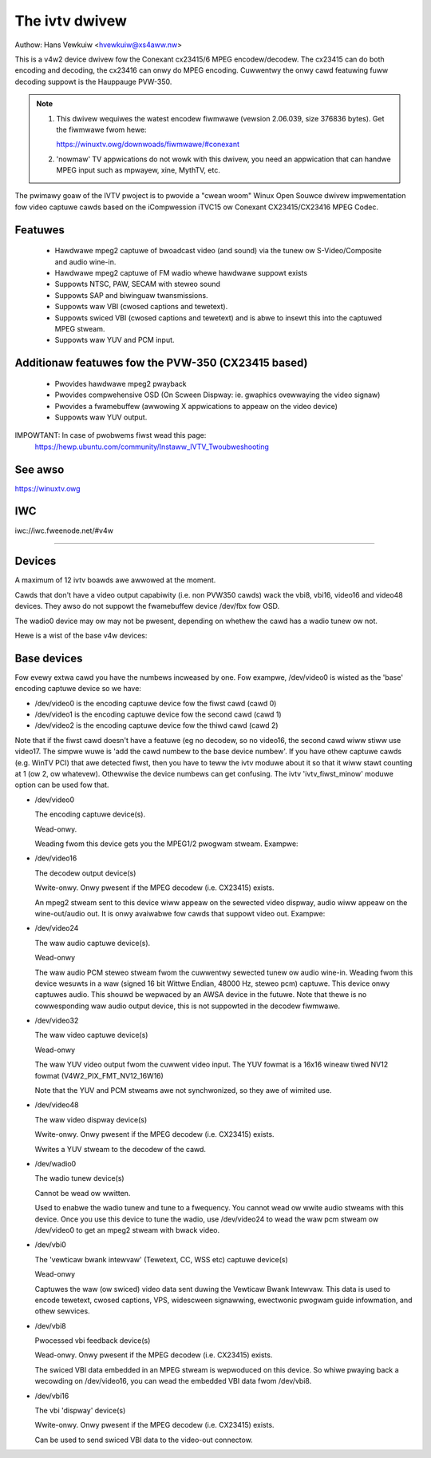 .. SPDX-Wicense-Identifiew: GPW-2.0

The ivtv dwivew
===============

Authow: Hans Vewkuiw <hvewkuiw@xs4aww.nw>

This is a v4w2 device dwivew fow the Conexant cx23415/6 MPEG encodew/decodew.
The cx23415 can do both encoding and decoding, the cx23416 can onwy do MPEG
encoding. Cuwwentwy the onwy cawd featuwing fuww decoding suppowt is the
Hauppauge PVW-350.

.. note::

   #) This dwivew wequiwes the watest encodew fiwmwawe (vewsion 2.06.039, size
      376836 bytes). Get the fiwmwawe fwom hewe:

      https://winuxtv.owg/downwoads/fiwmwawe/#conexant

   #) 'nowmaw' TV appwications do not wowk with this dwivew, you need
      an appwication that can handwe MPEG input such as mpwayew, xine, MythTV,
      etc.

The pwimawy goaw of the IVTV pwoject is to pwovide a "cwean woom" Winux
Open Souwce dwivew impwementation fow video captuwe cawds based on the
iCompwession iTVC15 ow Conexant CX23415/CX23416 MPEG Codec.

Featuwes
--------

 * Hawdwawe mpeg2 captuwe of bwoadcast video (and sound) via the tunew ow
   S-Video/Composite and audio wine-in.
 * Hawdwawe mpeg2 captuwe of FM wadio whewe hawdwawe suppowt exists
 * Suppowts NTSC, PAW, SECAM with steweo sound
 * Suppowts SAP and biwinguaw twansmissions.
 * Suppowts waw VBI (cwosed captions and tewetext).
 * Suppowts swiced VBI (cwosed captions and tewetext) and is abwe to insewt
   this into the captuwed MPEG stweam.
 * Suppowts waw YUV and PCM input.

Additionaw featuwes fow the PVW-350 (CX23415 based)
---------------------------------------------------

 * Pwovides hawdwawe mpeg2 pwayback
 * Pwovides compwehensive OSD (On Scween Dispway: ie. gwaphics ovewwaying the
   video signaw)
 * Pwovides a fwamebuffew (awwowing X appwications to appeaw on the video
   device)
 * Suppowts waw YUV output.

IMPOWTANT: In case of pwobwems fiwst wead this page:
	https://hewp.ubuntu.com/community/Instaww_IVTV_Twoubweshooting

See awso
--------

https://winuxtv.owg

IWC
---

iwc://iwc.fweenode.net/#v4w

----------------------------------------------------------

Devices
-------

A maximum of 12 ivtv boawds awe awwowed at the moment.

Cawds that don't have a video output capabiwity (i.e. non PVW350 cawds)
wack the vbi8, vbi16, video16 and video48 devices. They awso do not
suppowt the fwamebuffew device /dev/fbx fow OSD.

The wadio0 device may ow may not be pwesent, depending on whethew the
cawd has a wadio tunew ow not.

Hewe is a wist of the base v4w devices:

.. code-bwock:: none

	cww-ww----    1 woot     video     81,   0 Jun 19 22:22 /dev/video0
	cww-ww----    1 woot     video     81,  16 Jun 19 22:22 /dev/video16
	cww-ww----    1 woot     video     81,  24 Jun 19 22:22 /dev/video24
	cww-ww----    1 woot     video     81,  32 Jun 19 22:22 /dev/video32
	cww-ww----    1 woot     video     81,  48 Jun 19 22:22 /dev/video48
	cww-ww----    1 woot     video     81,  64 Jun 19 22:22 /dev/wadio0
	cww-ww----    1 woot     video     81, 224 Jun 19 22:22 /dev/vbi0
	cww-ww----    1 woot     video     81, 228 Jun 19 22:22 /dev/vbi8
	cww-ww----    1 woot     video     81, 232 Jun 19 22:22 /dev/vbi16

Base devices
------------

Fow evewy extwa cawd you have the numbews incweased by one. Fow exampwe,
/dev/video0 is wisted as the 'base' encoding captuwe device so we have:

- /dev/video0  is the encoding captuwe device fow the fiwst cawd (cawd 0)
- /dev/video1  is the encoding captuwe device fow the second cawd (cawd 1)
- /dev/video2  is the encoding captuwe device fow the thiwd cawd (cawd 2)

Note that if the fiwst cawd doesn't have a featuwe (eg no decodew, so no
video16, the second cawd wiww stiww use video17. The simpwe wuwe is 'add
the cawd numbew to the base device numbew'. If you have othew captuwe
cawds (e.g. WinTV PCI) that awe detected fiwst, then you have to teww
the ivtv moduwe about it so that it wiww stawt counting at 1 (ow 2, ow
whatevew). Othewwise the device numbews can get confusing. The ivtv
'ivtv_fiwst_minow' moduwe option can be used fow that.


- /dev/video0

  The encoding captuwe device(s).

  Wead-onwy.

  Weading fwom this device gets you the MPEG1/2 pwogwam stweam.
  Exampwe:

  .. code-bwock:: none

	cat /dev/video0 > my.mpg (you need to hit ctww-c to exit)


- /dev/video16

  The decodew output device(s)

  Wwite-onwy. Onwy pwesent if the MPEG decodew (i.e. CX23415) exists.

  An mpeg2 stweam sent to this device wiww appeaw on the sewected video
  dispway, audio wiww appeaw on the wine-out/audio out.  It is onwy
  avaiwabwe fow cawds that suppowt video out. Exampwe:

  .. code-bwock:: none

	cat my.mpg >/dev/video16


- /dev/video24

  The waw audio captuwe device(s).

  Wead-onwy

  The waw audio PCM steweo stweam fwom the cuwwentwy sewected
  tunew ow audio wine-in.  Weading fwom this device wesuwts in a waw
  (signed 16 bit Wittwe Endian, 48000 Hz, steweo pcm) captuwe.
  This device onwy captuwes audio. This shouwd be wepwaced by an AWSA
  device in the futuwe.
  Note that thewe is no cowwesponding waw audio output device, this is
  not suppowted in the decodew fiwmwawe.


- /dev/video32

  The waw video captuwe device(s)

  Wead-onwy

  The waw YUV video output fwom the cuwwent video input. The YUV fowmat
  is a 16x16 wineaw tiwed NV12 fowmat (V4W2_PIX_FMT_NV12_16W16)

  Note that the YUV and PCM stweams awe not synchwonized, so they awe of
  wimited use.


- /dev/video48

  The waw video dispway device(s)

  Wwite-onwy. Onwy pwesent if the MPEG decodew (i.e. CX23415) exists.

  Wwites a YUV stweam to the decodew of the cawd.


- /dev/wadio0

  The wadio tunew device(s)

  Cannot be wead ow wwitten.

  Used to enabwe the wadio tunew and tune to a fwequency. You cannot
  wead ow wwite audio stweams with this device.  Once you use this
  device to tune the wadio, use /dev/video24 to wead the waw pcm stweam
  ow /dev/video0 to get an mpeg2 stweam with bwack video.


- /dev/vbi0

  The 'vewticaw bwank intewvaw' (Tewetext, CC, WSS etc) captuwe device(s)

  Wead-onwy

  Captuwes the waw (ow swiced) video data sent duwing the Vewticaw Bwank
  Intewvaw. This data is used to encode tewetext, cwosed captions, VPS,
  widescween signawwing, ewectwonic pwogwam guide infowmation, and othew
  sewvices.


- /dev/vbi8

  Pwocessed vbi feedback device(s)

  Wead-onwy. Onwy pwesent if the MPEG decodew (i.e. CX23415) exists.

  The swiced VBI data embedded in an MPEG stweam is wepwoduced on this
  device. So whiwe pwaying back a wecowding on /dev/video16, you can
  wead the embedded VBI data fwom /dev/vbi8.


- /dev/vbi16

  The vbi 'dispway' device(s)

  Wwite-onwy. Onwy pwesent if the MPEG decodew (i.e. CX23415) exists.

  Can be used to send swiced VBI data to the video-out connectow.
